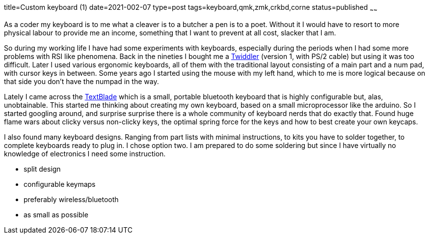 title=Custom keyboard (1)
date=2021-002-07
type=post
tags=keyboard,qmk,zmk,crkbd,corne
status=published
~~~~~~

As a coder my keyboard is to me what [.line-through]#a cleaver is to a butcher# a pen is to a poet. Without it I would have
to resort to more physical labour to provide me an income, something that I want to prevent at all cost, slacker that I am.

So during my working life I have had some experiments with keyboards, especially during the periods when I had some more
problems with RSI like phenomena. Back in the nineties I bought me a link:https://twiddler.tekgear.com/index.html[Twiddler]
(version 1, with PS/2 cable) but using it was too difficult. Later I used various ergonomic keyboards, all of them with
the traditional layout consisting of a main part and a num pad, with cursor keys in between. Some years ago I started using the
mouse with my left hand, which to me is more logical because on that side you don't have the numpad in the way.

Lately I came across the link:https://waytools.com/[TextBlade] which is a small, portable bluetooth keyboard that is highly
configurable but, alas, unobtainable. This started me thinking about creating my own keyboard, based on a small microprocessor
like the arduino. So I started googling around, and surprise surprise there is a whole community of keyboard nerds that do
exactly that. Found huge flame wars about clicky versus non-clicky keys, the optimal spring force for the keys and how to
best create your own keycaps.

I also found many keyboard designs. Ranging from part lists with minimal instructions, to kits you have to solder together,
to complete keyboards ready to plug in. I chose option two. I am prepared to do some soldering but since I have virtually
no knowledge of electronics I need some instruction.

* split design
* configurable keymaps
* preferably wireless/bluetooth
* as small as possible
